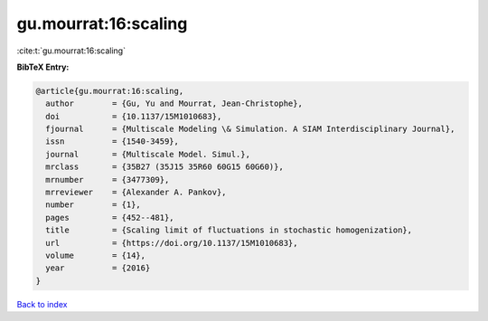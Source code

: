 gu.mourrat:16:scaling
=====================

:cite:t:`gu.mourrat:16:scaling`

**BibTeX Entry:**

.. code-block:: bibtex

   @article{gu.mourrat:16:scaling,
     author        = {Gu, Yu and Mourrat, Jean-Christophe},
     doi           = {10.1137/15M1010683},
     fjournal      = {Multiscale Modeling \& Simulation. A SIAM Interdisciplinary Journal},
     issn          = {1540-3459},
     journal       = {Multiscale Model. Simul.},
     mrclass       = {35B27 (35J15 35R60 60G15 60G60)},
     mrnumber      = {3477309},
     mrreviewer    = {Alexander A. Pankov},
     number        = {1},
     pages         = {452--481},
     title         = {Scaling limit of fluctuations in stochastic homogenization},
     url           = {https://doi.org/10.1137/15M1010683},
     volume        = {14},
     year          = {2016}
   }

`Back to index <../By-Cite-Keys.html>`_
